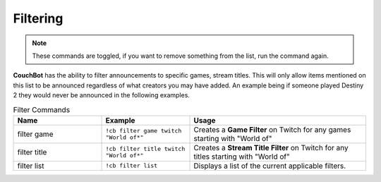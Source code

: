 .. _filtering:

=========
Filtering
=========

.. note:: These commands are toggled, if you want to remove something from the list, run the command again.

**CouchBot** has the ability to filter announcements to specific games, stream titles.
This will only allow items mentioned on this list to be announced regardless of what creators you may have added.
An example being if someone played Destiny 2 they would never be announced in the following examples.

.. list-table:: Filter Commands
   :widths: 25 25 50
   :header-rows: 1

   * - Name
     - Example
     - Usage
   * - filter game
     - ``!cb filter game twitch "World of*"``
     - Creates a **Game Filter** on Twitch for any games starting with "World of"
   * - filter title
     - ``!cb filter title twitch "World of*"``
     - Creates a **Stream Title Filter** on Twitch for any titles starting with "World of"
   * - filter list
     - ``!cb filter list``
     - Displays a list of the current applicable filters.
